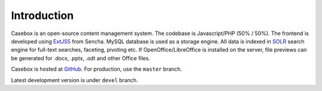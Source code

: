 Introduction
=========================

Casebox is an open-source content management system. The codebase is Javascript/PHP (50% / 50%). The frontend is developed using `ExtJS5`_ from Sencha. MySQL database is used as a storage engine. All data is indexed in `SOLR`_ search engine for full-text searches, faceting, pivoting etc. If OpenOffice/LibreOffice is installed on the server, file previews can be generated for .docx, .pptx, .odt and other Office files.

Casebox is hosted at `GitHub`_. For production, use the ``master`` branch.

Latest development version is under ``devel`` branch.




.. _ExtJS5: https://www.sencha.com/products/extjs/
.. _SOLR: http://lucene.apache.org/solr/
.. _GitHub: https://github.com/KETSE/casebox

